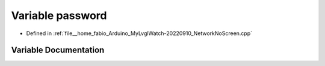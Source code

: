 .. _exhale_variable_NetworkNoScreen_8cpp_1aa4a2ebcb494493f648ae1e6975672575:

Variable password
=================

- Defined in :ref:`file__home_fabio_Arduino_MyLvglWatch-20220910_NetworkNoScreen.cpp`


Variable Documentation
----------------------


.. doxygenvariable:: password
   :project: MyLVGLWatch